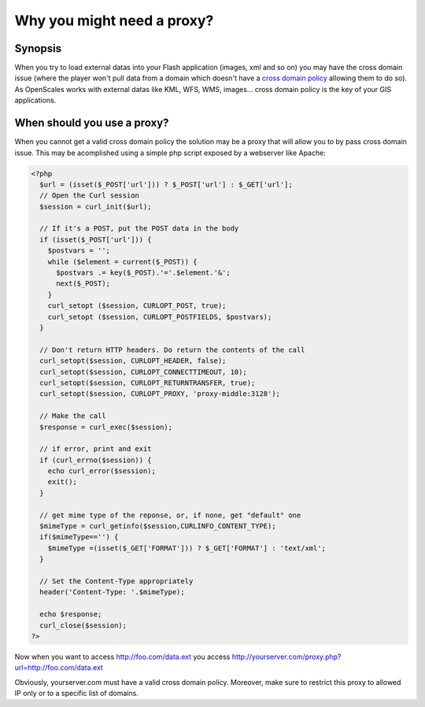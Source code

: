 Why you might need a proxy?
===========================

Synopsis
--------

When you try to load external datas into your Flash application (images, xml and so on) you
may have the cross domain issue (where the player won't pull data from a domain which doesn't
have a `cross domain policy <http://www.adobe.com/devnet/articles/crossdomain_policy_file_spec.html>`_
allowing them to do so). As OpenScales works with external datas like KML, WFS, WMS, images...
cross domain policy is the key of your GIS applications.

When should you use a proxy?
----------------------------

When you cannot get a valid cross domain policy the solution may be a proxy that will allow
you to by pass cross domain issue. This may be acomplished using a simple php script exposed by
a webserver like Apache:

.. code-block:: php5

	<?php
	  $url = (isset($_POST['url'])) ? $_POST['url'] : $_GET['url'];
	  // Open the Curl session
	  $session = curl_init($url);
	
	  // If it's a POST, put the POST data in the body
	  if (isset($_POST['url'])) {
	    $postvars = '';
	    while ($element = current($_POST)) {
	      $postvars .= key($_POST).'='.$element.'&';
	      next($_POST);
	    }
	    curl_setopt ($session, CURLOPT_POST, true);
	    curl_setopt ($session, CURLOPT_POSTFIELDS, $postvars);
	  }
	
	  // Don't return HTTP headers. Do return the contents of the call
	  curl_setopt($session, CURLOPT_HEADER, false);
	  curl_setopt($session, CURLOPT_CONNECTTIMEOUT, 10);
	  curl_setopt($session, CURLOPT_RETURNTRANSFER, true);
	  curl_setopt($session, CURLOPT_PROXY, 'proxy-middle:3128');
	  
	  // Make the call
	  $response = curl_exec($session);
	  
	  // if error, print and exit
	  if (curl_errno($session)) {
	    echo curl_error($session);
	    exit();
	  }
	  
	  // get mime type of the reponse, or, if none, get "default" one
	  $mimeType = curl_getinfo($session,CURLINFO_CONTENT_TYPE);
	  if($mimeType=='') {
	    $mimeType =(isset($_GET['FORMAT'])) ? $_GET['FORMAT'] : 'text/xml';
	  }
	
	  // Set the Content-Type appropriately
	  header('Content-Type: '.$mimeType);
	  
	  echo $response;
	  curl_close($session);
	?>

Now when you want to access http://foo.com/data.ext you access http://yourserver.com/proxy.php?url=http://foo.com/data.ext

Obviously, yourserver.com must have a valid cross domain policy. Moreover, make sure to restrict
this proxy to allowed IP only or to a specific list of domains.

